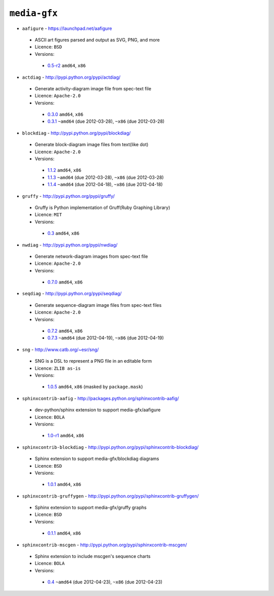 ``media-gfx``
-------------

* ``aafigure`` - https://launchpad.net/aafigure

 * ASCII art figures parsed and output as SVG, PNG, and more
 * Licence: ``BSD``
 * Versions:

  * `0.5-r2 <https://github.com/JNRowe/jnrowe-misc/blob/master/media-gfx/aafigure/aafigure-0.5-r2.ebuild>`__  ``amd64``, ``x86``

* ``actdiag`` - http://pypi.python.org/pypi/actdiag/

 * Generate activity-diagram image file from spec-text file
 * Licence: ``Apache-2.0``
 * Versions:

  * `0.3.0 <https://github.com/JNRowe/jnrowe-misc/blob/master/media-gfx/actdiag/actdiag-0.3.0.ebuild>`__  ``amd64``, ``x86``
  * `0.3.1 <https://github.com/JNRowe/jnrowe-misc/blob/master/media-gfx/actdiag/actdiag-0.3.1.ebuild>`__  ``~amd64`` (due 2012-03-28), ``~x86`` (due 2012-03-28)

* ``blockdiag`` - http://pypi.python.org/pypi/blockdiag/

 * Generate block-diagram image files from text(like dot)
 * Licence: ``Apache-2.0``
 * Versions:

  * `1.1.2 <https://github.com/JNRowe/jnrowe-misc/blob/master/media-gfx/blockdiag/blockdiag-1.1.2.ebuild>`__  ``amd64``, ``x86``
  * `1.1.3 <https://github.com/JNRowe/jnrowe-misc/blob/master/media-gfx/blockdiag/blockdiag-1.1.3.ebuild>`__  ``~amd64`` (due 2012-03-28), ``~x86`` (due 2012-03-28)
  * `1.1.4 <https://github.com/JNRowe/jnrowe-misc/blob/master/media-gfx/blockdiag/blockdiag-1.1.4.ebuild>`__  ``~amd64`` (due 2012-04-18), ``~x86`` (due 2012-04-18)

* ``gruffy`` - http://pypi.python.org/pypi/gruffy/

 * Gruffy is Python implementation of Gruff(Ruby Graphing Library)
 * Licence: ``MIT``
 * Versions:

  * `0.3 <https://github.com/JNRowe/jnrowe-misc/blob/master/media-gfx/gruffy/gruffy-0.3.ebuild>`__  ``amd64``, ``x86``

* ``nwdiag`` - http://pypi.python.org/pypi/nwdiag/

 * Generate network-diagram images from spec-text file
 * Licence: ``Apache-2.0``
 * Versions:

  * `0.7.0 <https://github.com/JNRowe/jnrowe-misc/blob/master/media-gfx/nwdiag/nwdiag-0.7.0.ebuild>`__  ``amd64``, ``x86``

* ``seqdiag`` - http://pypi.python.org/pypi/seqdiag/

 * Generate sequence-diagram image files from spec-text files
 * Licence: ``Apache-2.0``
 * Versions:

  * `0.7.2 <https://github.com/JNRowe/jnrowe-misc/blob/master/media-gfx/seqdiag/seqdiag-0.7.2.ebuild>`__  ``amd64``, ``x86``
  * `0.7.3 <https://github.com/JNRowe/jnrowe-misc/blob/master/media-gfx/seqdiag/seqdiag-0.7.3.ebuild>`__  ``~amd64`` (due 2012-04-19), ``~x86`` (due 2012-04-19)

* ``sng`` - http://www.catb.org/~esr/sng/

 * SNG is a DSL to represent a PNG file in an editable form
 * Licence: ``ZLIB as-is``
 * Versions:

  * `1.0.5 <https://github.com/JNRowe/jnrowe-misc/blob/master/media-gfx/sng/sng-1.0.5.ebuild>`__  ``amd64``, ``x86`` (masked by ``package.mask``)

* ``sphinxcontrib-aafig`` - http://packages.python.org/sphinxcontrib-aafig/

 * dev-python/sphinx extension to support media-gfx/aafigure
 * Licence: ``BOLA``
 * Versions:

  * `1.0-r1 <https://github.com/JNRowe/jnrowe-misc/blob/master/media-gfx/sphinxcontrib-aafig/sphinxcontrib-aafig-1.0-r1.ebuild>`__  ``amd64``, ``x86``

* ``sphinxcontrib-blockdiag`` - http://pypi.python.org/pypi/sphinxcontrib-blockdiag/

 * Sphinx extension to support media-gfx/blockdiag diagrams
 * Licence: ``BSD``
 * Versions:

  * `1.0.1 <https://github.com/JNRowe/jnrowe-misc/blob/master/media-gfx/sphinxcontrib-blockdiag/sphinxcontrib-blockdiag-1.0.1.ebuild>`__  ``amd64``, ``x86``

* ``sphinxcontrib-gruffygen`` - http://pypi.python.org/pypi/sphinxcontrib-gruffygen/

 * Sphinx extension to support media-gfx/gruffy graphs
 * Licence: ``BSD``
 * Versions:

  * `0.1.1 <https://github.com/JNRowe/jnrowe-misc/blob/master/media-gfx/sphinxcontrib-gruffygen/sphinxcontrib-gruffygen-0.1.1.ebuild>`__  ``amd64``, ``x86``

* ``sphinxcontrib-mscgen`` - http://pypi.python.org/pypi/sphinxcontrib-mscgen/

 * Sphinx extension to include mscgen's sequence charts
 * Licence: ``BOLA``
 * Versions:

  * `0.4 <https://github.com/JNRowe/jnrowe-misc/blob/master/media-gfx/sphinxcontrib-mscgen/sphinxcontrib-mscgen-0.4.ebuild>`__  ``~amd64`` (due 2012-04-23), ``~x86`` (due 2012-04-23)


